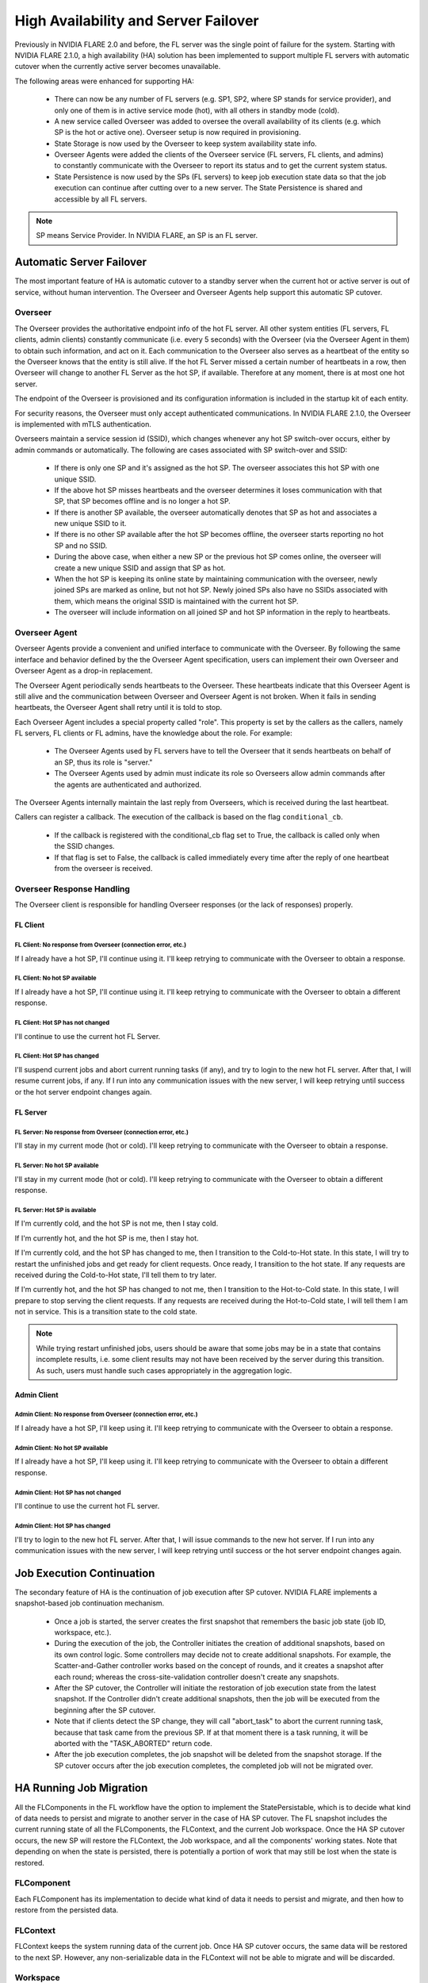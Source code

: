 .. _high_availability:

#####################################
High Availability and Server Failover
#####################################
Previously in NVIDIA FLARE 2.0 and before, the FL server was the single point of failure for the system. Starting with
NVIDIA FLARE 2.1.0, a high availability (HA) solution has been implemented to support multiple FL servers with
automatic cutover when the currently active server becomes unavailable.

The following areas were enhanced for supporting HA:

    - There can now be any number of FL servers (e.g. SP1, SP2, where SP stands for service provider), and only one
      of them is in active service mode (hot), with all others in standby mode (cold).
    - A new service called Overseer was added to oversee the overall availability of its clients (e.g. which SP is the
      hot or active one). Overseer setup is now required in provisioning.
    - State Storage is now used by the Overseer to keep system availability state info.
    - Overseer Agents were added the clients of the Overseer service (FL servers, FL clients, and admins) to constantly communicate
      with the Overseer to report its status and to get the current system status.
    - State Persistence is now used by the SPs (FL servers) to keep job execution state data so that the job execution can
      continue after cutting over to a new server. The State Persistence is shared and accessible by all FL servers.

.. note::

    SP means Service Provider. In NVIDIA FLARE, an SP is an FL server.

*************************
Automatic Server Failover
*************************
The most important feature of HA is automatic cutover to a standby server when the current hot or active server is out of
service, without human intervention. The Overseer and Overseer Agents help support this automatic SP cutover.

.. _overseer:

Overseer
========
The Overseer provides the authoritative endpoint info of the hot FL server. All other system entities (FL servers, FL
clients, admin clients) constantly communicate (i.e. every 5 seconds) with the Overseer (via the Overseer Agent in
them) to obtain such information, and act on it. Each communication to the Overseer also serves as a heartbeat of the
entity so the Overseer knows that the entity is still alive. If the hot FL Server missed a certain number of
heartbeats in a row, then Overseer will change to another FL Server as the hot SP, if available. Therefore at any
moment, there is at most one hot server.

The endpoint of the Overseer is provisioned and its configuration information is included in the startup kit of each entity.

For security reasons, the Overseer must only accept authenticated communications. In NVIDIA FLARE 2.1.0, the Overseer is
implemented with mTLS authentication.

Overseers maintain a service session id (SSID), which changes whenever any hot SP switch-over occurs, either by admin
commands or automatically.  The following are cases associated with SP switch-over and SSID:

    - If there is only one SP and it's assigned as the hot SP. The overseer associates this hot SP with one unique SSID.
    - If the above hot SP misses heartbeats and the overseer determines it loses communication with that SP, that SP
      becomes offline and is no longer a hot SP.
    - If there is another SP available, the overseer automatically denotes that SP as hot and associates a
      new unique SSID to it.
    - If there is no other SP available after the hot SP becomes offline, the overseer starts reporting no hot
      SP and no SSID.
    - During the above case, when either a new SP or the previous hot SP comes online, the overseer will create a new
      unique SSID and assign that SP as hot.
    - When the hot SP is keeping its online state by maintaining communication with the overseer, newly joined SPs are
      marked as online, but not hot SP.  Newly joined SPs also have no SSIDs associated with them, which means the
      original SSID is maintained with the current hot SP.
    - The overseer will include information on all joined SP and hot SP information in the reply to heartbeats.

Overseer Agent
==============
Overseer Agents provide a convenient and unified interface to communicate with the Overseer. By
following the same interface and behavior defined by the the Overseer Agent specification, users can implement their own
Overseer and Overseer Agent as a drop-in replacement.

The Overseer Agent periodically sends heartbeats to the Overseer. These heartbeats indicate that this Overseer Agent is still
alive and the communication between Overseer and Overseer Agent is not broken. When it fails in sending heartbeats,
the Overseer Agent shall retry until it is told to stop.

Each Overseer Agent includes a special property called "role". This property is set by the callers as the callers, namely FL
servers, FL clients or FL admins, have the knowledge about the role. For example:

    - The Overseer Agents used by FL servers have to tell the Overseer that it sends heartbeats on behalf of an SP, thus
      its role is "server."
    - The Overseer Agents used by admin must indicate its role so Overseers allow admin commands after the agents are
      authenticated and authorized.

The Overseer Agents internally maintain the last reply from Overseers, which is received during the last heartbeat.

Callers can register a callback. The execution of the callback is based on the flag ``conditional_cb``.

    - If the callback is registered with the conditional_cb flag set to True, the callback is called only when the SSID changes.
    - If that flag is set to False, the callback is called immediately every time after the reply of one heartbeat from the
      overseer is received.

Overseer Response Handling
==========================
The Overseer client is responsible for handling Overseer responses (or the lack of responses) properly.

FL Client
---------
FL Client: No response from Overseer (connection error, etc.)
^^^^^^^^^^^^^^^^^^^^^^^^^^^^^^^^^^^^^^^^^^^^^^^^^^^^^^^^^^^^^
If I already have a hot SP, I'll continue using it. I'll keep retrying to communicate with the Overseer to obtain a response.

FL Client: No hot SP available
^^^^^^^^^^^^^^^^^^^^^^^^^^^^^^
If I already have a hot SP, I'll continue using it. I'll keep retrying to communicate with the Overseer to obtain a
different response.

FL Client: Hot SP has not changed
^^^^^^^^^^^^^^^^^^^^^^^^^^^^^^^^^
I'll continue to use the current hot FL Server.

FL Client: Hot SP has changed
^^^^^^^^^^^^^^^^^^^^^^^^^^^^^
I'll suspend current jobs and abort current running tasks (if any), and try to login to the new hot FL server. After that,
I will resume current jobs, if any. If I run into any communication issues with the new server, I will keep retrying
until success or the hot server endpoint changes again.

FL Server
---------
FL Server: No response from Overseer (connection error, etc.)
^^^^^^^^^^^^^^^^^^^^^^^^^^^^^^^^^^^^^^^^^^^^^^^^^^^^^^^^^^^^^
I'll stay in my current mode (hot or cold). I'll keep retrying to communicate with the Overseer to obtain a response.

FL Server: No hot SP available
^^^^^^^^^^^^^^^^^^^^^^^^^^^^^^
I'll stay in my current mode (hot or cold). I'll keep retrying to communicate with the Overseer to obtain a
different response.

FL Server: Hot SP is available
^^^^^^^^^^^^^^^^^^^^^^^^^^^^^^
If I'm currently cold, and the hot SP is not me, then I stay cold.

If I'm currently hot, and the hot SP is me, then I stay hot.

If I'm currently cold, and the hot SP has changed to me, then I transition to the Cold-to-Hot state. In this state, I
will try to restart the unfinished jobs and get ready for client requests. Once ready, I transition to the hot state. If
any requests are received during the Cold-to-Hot state, I'll tell them to try later.

If I'm currently hot, and the hot SP has changed to not me, then I transition to the Hot-to-Cold state. In this state,
I will prepare to stop serving the client requests. If any requests are received during the Hot-to-Cold state, I will
tell them I am not in service. This is a transition state to the cold state.

.. note::

    While trying restart unfinished jobs, users should be aware that some jobs may be in a state that contains incomplete results, i.e. some client
    results may not have been received by the server during this transition. As such, users must handle such cases appropriately in the aggregation logic.

Admin Client
------------
Admin Client: No response from Overseer (connection error, etc.)
^^^^^^^^^^^^^^^^^^^^^^^^^^^^^^^^^^^^^^^^^^^^^^^^^^^^^^^^^^^^^^^^
If I already have a hot SP, I'll keep using it. I'll keep retrying to communicate with the Overseer to obtain a response.

Admin Client: No hot SP available
^^^^^^^^^^^^^^^^^^^^^^^^^^^^^^^^^
If I already have a hot SP, I'll keep using it. I'll keep retrying to communicate with the Overseer to obtain a
different response.

Admin Client: Hot SP has not changed
^^^^^^^^^^^^^^^^^^^^^^^^^^^^^^^^^^^^
I'll continue to use the current hot FL server.

Admin Client: Hot SP has changed
^^^^^^^^^^^^^^^^^^^^^^^^^^^^^^^^
I'll try to login to the new hot FL server. After that, I will issue commands to the new hot server. If I run
into any communication issues with the new server, I will keep retrying until success or the hot server
endpoint changes again.

**************************
Job Execution Continuation
**************************
The secondary feature of HA is the continuation of job execution after SP cutover. NVIDIA FLARE implements a
snapshot-based job continuation mechanism.

    - Once a job is started, the server creates the first snapshot that remembers the basic job state (job ID,
      workspace, etc.).
    - During the execution of the job, the Controller initiates the creation of additional snapshots, based on its
      own control logic. Some controllers may decide not to create additional snapshots. For example, the
      Scatter-and-Gather controller works based on the concept of rounds, and it creates a snapshot after each round;
      whereas the cross-site-validation controller doesn't create any snapshots.
    - After the SP cutover, the Controller will initiate the restoration of job execution state from the latest snapshot.
      If the Controller didn't create additional snapshots, then the job will be executed from the beginning after the SP cutover.
    - Note that if clients detect the SP change, they will call "abort_task" to abort the current running task, because
      that task came from the previous SP. If at that moment there is a task running, it will be aborted with the "TASK_ABORTED"
      return code.
    - After the job execution completes, the job snapshot will be deleted from the snapshot storage. If the SP cutover
      occurs after the job execution completes, the completed job will not be migrated over.

************************
HA Running Job Migration
************************
All the FLComponents in the FL workflow have the option to implement the StatePersistable, which is to decide what
kind of data needs to persist and migrate to another server in the case of HA SP cutover. The FL snapshot includes
the current running state of all the FLComponents, the FLContext, and the current Job workspace. Once the HA SP cutover
occurs, the new SP will restore the FLContext, the Job workspace, and all the components' working states. Note that
depending on when the state is persisted, there is potentially a portion of work that may still be lost when the state
is restored.

FLComponent
===========
Each FLComponent has its implementation to decide what kind of data it needs to persist and migrate, and then how
to restore from the persisted data.

FLContext
=========
FLContext keeps the system running data of the current job. Once HA SP cutover occurs, the same data will be
restored to the next SP. However, any non-serializable data in the FLContext will not be able to migrate and will be
discarded.

Workspace
=========
The running job workspace will also be migrated to the new SP, including the global model generated and
logs. The FLContext has variables indicating the workspace folder structure locations. When setting up the HA
servers, all the servers should choose the same folder locations to start the FL server.
